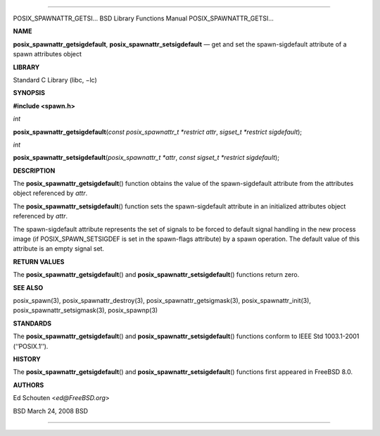 --------------

POSIX_SPAWNATTR_GETSI... BSD Library Functions Manual
POSIX_SPAWNATTR_GETSI...

**NAME**

**posix_spawnattr_getsigdefault**, **posix_spawnattr_setsigdefault** —
get and set the spawn-sigdefault attribute of a spawn attributes object

**LIBRARY**

Standard C Library (libc, −lc)

**SYNOPSIS**

**#include <spawn.h>**

*int*

**posix_spawnattr_getsigdefault**\ (*const posix_spawnattr_t *restrict attr*,
*sigset_t *restrict sigdefault*);

*int*

**posix_spawnattr_setsigdefault**\ (*posix_spawnattr_t *attr*,
*const sigset_t *restrict sigdefault*);

**DESCRIPTION**

The **posix_spawnattr_getsigdefault**\ () function obtains the value of
the spawn-sigdefault attribute from the attributes object referenced by
*attr*.

The **posix_spawnattr_setsigdefault**\ () function sets the
spawn-sigdefault attribute in an initialized attributes object
referenced by *attr*.

The spawn-sigdefault attribute represents the set of signals to be
forced to default signal handling in the new process image (if
POSIX_SPAWN_SETSIGDEF is set in the spawn-flags attribute) by a spawn
operation. The default value of this attribute is an empty signal set.

**RETURN VALUES**

The **posix_spawnattr_getsigdefault**\ () and
**posix_spawnattr_setsigdefault**\ () functions return zero.

**SEE ALSO**

posix_spawn(3), posix_spawnattr_destroy(3),
posix_spawnattr_getsigmask(3), posix_spawnattr_init(3),
posix_spawnattr_setsigmask(3), posix_spawnp(3)

**STANDARDS**

The **posix_spawnattr_getsigdefault**\ () and
**posix_spawnattr_setsigdefault**\ () functions conform to IEEE Std
1003.1-2001 (‘‘POSIX.1’’).

**HISTORY**

The **posix_spawnattr_getsigdefault**\ () and
**posix_spawnattr_setsigdefault**\ () functions first appeared in
FreeBSD 8.0.

**AUTHORS**

Ed Schouten <*ed@FreeBSD.org*>

BSD March 24, 2008 BSD

--------------
